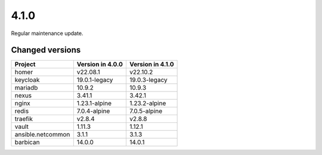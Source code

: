 =====
4.1.0
=====

Regular maintenance update.

Changed versions
================

+-------------------+------------------+------------------+
| Project           | Version in 4.0.0 | Version in 4.1.0 |
+===================+==================+==================+
| homer             | v22.08.1         | v22.10.2         |
+-------------------+------------------+------------------+
| keycloak          | 19.0.1-legacy    | 19.0.3-legacy    |
+-------------------+------------------+------------------+
| mariadb           | 10.9.2           | 10.9.3           |
+-------------------+------------------+------------------+
| nexus             | 3.41.1           | 3.42.1           |
+-------------------+------------------+------------------+
| nginx             | 1.23.1-alpine    | 1.23.2-alpine    |
+-------------------+------------------+------------------+
| redis             | 7.0.4-alpine     | 7.0.5-alpine     |
+-------------------+------------------+------------------+
| traefik           | v2.8.4           | v2.8.8           |
+-------------------+------------------+------------------+
| vault             | 1.11.3           | 1.12.1           |
+-------------------+------------------+------------------+
| ansible.netcommon | 3.1.1            | 3.1.3            |
+-------------------+------------------+------------------+
| barbican          | 14.0.0           | 14.0.1           |
+-------------------+------------------+------------------+
